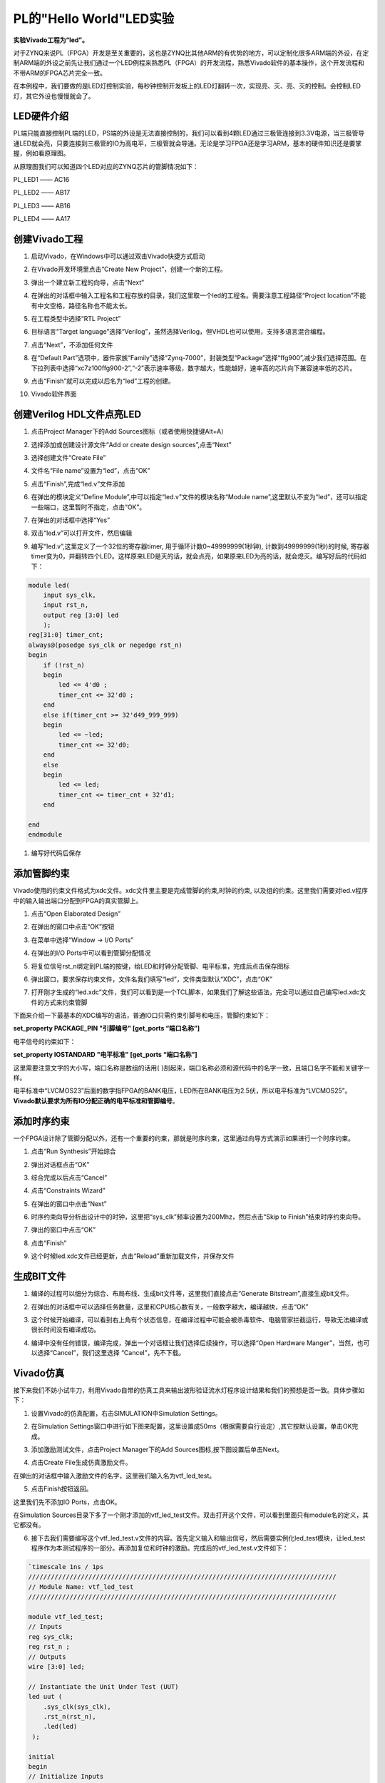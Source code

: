 PL的"Hello World"LED实验
===================================

**实验Vivado工程为“led”。**

对于ZYNQ来说PL（FPGA）开发是至关重要的，这也是ZYNQ比其他ARM的有优势的地方，可以定制化很多ARM端的外设，在定制ARM端的外设之前先让我们通过一个LED例程来熟悉PL（FPGA）的开发流程，熟悉Vivado软件的基本操作，这个开发流程和不带ARM的FPGA芯片完全一致。

在本例程中，我们要做的是LED灯控制实验，每秒钟控制开发板上的LED灯翻转一次，实现亮、灭、亮、灭的控制。会控制LED灯，其它外设也慢慢就会了。

LED硬件介绍
-----------

.. image:: images/04_media/image1.png
    
PL端只能直接控制PL端的LED，PS端的外设是无法直接控制的，我们可以看到4颗LED通过三极管连接到3.3V电源，当三极管导通LED就会亮，只要连接到三极管的IO为高电平，三极管就会导通。无论是学习FPGA还是学习ARM，基本的硬件知识还是要掌握，例如看原理图。

从原理图我们可以知道四个LED对应的ZYNQ芯片的管脚情况如下：

PL_LED1 —— AC16

PL_LED2 —— AB17

PL_LED3 —— AB16

PL_LED4 —— AA17

创建Vivado工程
--------------

1) 启动Vivado，在Windows中可以通过双击Vivado快捷方式启动

.. image:: images/04_media/image2.png
   :alt: C:/Users/Administrator/Desktop/vivado_2023.1/AX7010_2023.1/7010_S1文档/images/images_5/image133.pngimage133
    
2) 在Vivado开发环境里点击“Create New Project”，创建一个新的工程。

.. image:: images/04_media/image3.png
   :alt: C:/Users/Administrator/Desktop/vivado_2023.1/AX7010_2023.1/7010_S1文档/images/images_5/image134.pngimage134
    
3) 弹出一个建立新工程的向导，点击“Next”

.. image:: images/04_media/image4.png
   :alt: C:/Users/Administrator/Desktop/vivado_2023.1/AX7010_2023.1/7010_S1文档/images/images_5/image135.pngimage135
    
4) 在弹出的对话框中输入工程名和工程存放的目录，我们这里取一个led的工程名。需要注意工程路径“Project
   location”不能有中文空格，路径名称也不能太长。

.. image:: images/04_media/image5.png
    
5) 在工程类型中选择“RTL Project”

.. image:: images/04_media/image6.png
    
6) 目标语言“Target
   language”选择“Verilog”，虽然选择Verilog，但VHDL也可以使用，支持多语言混合编程。

.. image:: images/04_media/image7.png
    
7) 点击“Next”，不添加任何文件

.. image:: images/04_media/image8.png
    
8) 在“Default
   Part”选项中，器件家族“Family”选择“Zynq-7000”，封装类型“Package”选择“ffg900”,减少我们选择范围。在下拉列表中选择“xc7z100ffg900-2”,“-2”表示速率等级，数字越大，性能越好，速率高的芯片向下兼容速率低的芯片。

.. image:: images/04_media/image9.png
    
9) 点击“Finish”就可以完成以后名为“led”工程的创建。

.. image:: images/04_media/image10.png
    
10) Vivado软件界面

.. image:: images/04_media/image11.png
    
创建Verilog HDL文件点亮LED
--------------------------

1) 点击Project Manager下的Add Sources图标（或者使用快捷键Alt+A）

.. image:: images/04_media/image12.png
    
2) 选择添加或创建设计源文件“Add or create design sources”,点击“Next”

.. image:: images/04_media/image13.png
    
3) 选择创建文件“Create File”

.. image:: images/04_media/image14.png
    
4) 文件名“File name”设置为“led”，点击“OK”

.. image:: images/04_media/image15.png
    
5) 点击“Finish”,完成“led.v”文件添加

.. image:: images/04_media/image16.png
    
6) 在弹出的模块定义“Define
   Module”,中可以指定“led.v”文件的模块名称“Module
   name”,这里默认不变为“led”，还可以指定一些端口，这里暂时不指定，点击“OK”。

.. image:: images/04_media/image17.png
    
7) 在弹出的对话框中选择“Yes”

.. image:: images/04_media/image18.png
    
8) 双击“led.v”可以打开文件，然后编辑

.. image:: images/04_media/image19.png
    
9) 编写“led.v”,这里定义了一个32位的寄存器timer,
   用于循环计数0~49999999(1秒钟), 计数到49999999(1秒)的时候,
   寄存器timer变为0，并翻转四个LED。这样原来LED是灭的话，就会点亮，如果原来LED为亮的话，就会熄灭。编写好后的代码如下：

.. code:: verilog

 module led(
     input sys_clk,
     input rst_n,
     output reg [3:0] led
     );
 reg[31:0] timer_cnt;
 always@(posedge sys_clk or negedge rst_n)
 begin
     if (!rst_n)
     begin
         led <= 4'd0 ;
         timer_cnt <= 32'd0 ;
     end
     else if(timer_cnt >= 32'd49_999_999)
     begin
         led <= ~led;
         timer_cnt <= 32'd0;
     end
     else
     begin
         led <= led;
         timer_cnt <= timer_cnt + 32'd1;
     end
     
 end
 endmodule 

1)  编写好代码后保存

添加管脚约束
------------

Vivado使用的约束文件格式为xdc文件。xdc文件里主要是完成管脚的约束,时钟的约束,
以及组的约束。这里我们需要对led.v程序中的输入输出端口分配到FPGA的真实管脚上。

1) 点击“Open Elaborated Design”

.. image:: images/04_media/image20.png
    
2) 在弹出的窗口中点击“OK”按钮

.. image:: images/04_media/image21.png
    
3) 在菜单中选择“Window -> I/O Ports”

.. image:: images/04_media/image22.png
    
4) 在弹出的I/O Ports中可以看到管脚分配情况

.. image:: images/04_media/image23.png
    
5) 将复位信号rst_n绑定到PL端的按键，给LED和时钟分配管脚、电平标准，完成后点击保存图标

.. image:: images/04_media/image24.png
    
6) 弹出窗口，要求保存约束文件，文件名我们填写“led”，文件类型默认“XDC”，点击“OK”

.. image:: images/04_media/image25.png
    
7) 打开刚才生成的“led.xdc”文件，我们可以看到是一个TCL脚本，如果我们了解这些语法，完全可以通过自己编写led.xdc文件的方式来约束管脚

.. image:: images/04_media/image26.png
    
下面来介绍一下最基本的XDC编写的语法，普通IO口只需约束引脚号和电压，管脚约束如下：

**set_property PACKAGE_PIN "引脚编号" [get_ports “端口名称”]**

电平信号的约束如下：

**set_property IOSTANDARD "电平标准" [get_ports “端口名称”]**

这里需要注意文字的大小写，端口名称是数组的话用{
}刮起来，端口名称必须和源代码中的名字一致，且端口名字不能和关键字一样。

电平标准中“LVCMOS23”后面的数字指FPGA的BANK电压，LED所在BANK电压为2.5伏，所以电平标准为“LVCMOS25”。\ **Vivado默认要求为所有IO分配正确的电平标准和管脚编号**\ 。

添加时序约束
------------

一个FPGA设计除了管脚分配以外，还有一个重要的约束，那就是时序约束，这里通过向导方式演示如果进行一个时序约束。

1) 点击“Run Synthesis”开始综合

.. image:: images/04_media/image27.png
    
2) 弹出对话框点击“OK”

.. image:: images/04_media/image28.png
    
3) 综合完成以后点击“Cancel”

.. image:: images/04_media/image29.png
    
4) 点击“Constraints Wizard”

.. image:: images/04_media/image30.png
    
5) 在弹出的窗口中点击“Next”

.. image:: images/04_media/image31.png
    
6) 时序约束向导分析出设计中的时钟，这里把“sys_clk”频率设置为200Mhz，然后点击“Skip
   to Finish”结束时序约束向导。

.. image:: images/04_media/image32.png
    
7) 弹出的窗口中点击“OK”

.. image:: images/04_media/image33.png
    
8) 点击“Finish”

.. image:: images/04_media/image34.png
    
9) 这个时候led.xdc文件已经更新，点击“Reload”重新加载文件，并保存文件

.. image:: images/04_media/image35.png
    
生成BIT文件
-----------

1) 编译的过程可以细分为综合、布局布线、生成bit文件等，这里我们直接点击“Generate
   Bitstream”,直接生成bit文件。

.. image:: images/04_media/image36.png
    
2) 在弹出的对话框中可以选择任务数量，这里和CPU核心数有关，一般数字越大，编译越快，点击“OK”

.. image:: images/04_media/image37.png
    
3) 这个时候开始编译，可以看到右上角有个状态信息，在编译过程中可能会被杀毒软件、电脑管家拦截运行，导致无法编译或很长时间没有编译成功。

.. image:: images/04_media/image38.png
    
4) 编译中没有任何错误，编译完成，弹出一个对话框让我们选择后续操作，可以选择“Open
   Hardware Manger”，当然，也可以选择“Cancel”，我们这里选择
   “Cancel”，先不下载。

.. image:: images/04_media/image39.png
    
Vivado仿真
----------

接下来我们不妨小试牛刀，利用Vivado自带的仿真工具来输出波形验证流水灯程序设计结果和我们的预想是否一致。具体步骤如下：

1. 设置Vivado的仿真配置，右击SIMULATION中Simulation Settings。

.. image:: images/04_media/image40.png
    
2. 在Simulation
   Settings窗口中进行如下图来配置，这里设置成50ms（根据需要自行设定）,其它按默认设置，单击OK完成。

.. image:: images/04_media/image41.png
    
3. 添加激励测试文件，点击Project Manager下的Add
   Sources图标,按下图设置后单击Next。

.. image:: images/04_media/image42.png
    
4. 点击Create File生成仿真激励文件。

.. image:: images/04_media/image43.png
    
在弹出的对话框中输入激励文件的名字，这里我们输入名为vtf_led_test。

.. image:: images/04_media/image44.png
    
5. 点击Finish按钮返回。

.. image:: images/04_media/image45.png
    
这里我们先不添加IO Ports，点击OK。

.. image:: images/04_media/image46.png
    
在Simulation
Sources目录下多了一个刚才添加的vtf_led_test文件。双击打开这个文件，可以看到里面只有module名的定义，其它都没有。

.. image:: images/04_media/image47.png
    
6. 接下去我们需要编写这个vtf_led_test.v文件的内容。首先定义输入和输出信号，然后需要实例化led_test模块，让led_test程序作为本测试程序的一部分。再添加复位和时钟的激励。完成后的vtf_led_test.v文件如下：

.. code:: verilog

 `timescale 1ns / 1ps
 //////////////////////////////////////////////////////////////////////////////////
 // Module Name: vtf_led_test
 //////////////////////////////////////////////////////////////////////////////////
 
 module vtf_led_test;
 // Inputs
 reg sys_clk;
 reg rst_n ;
 // Outputs
 wire [3:0] led;
 
 // Instantiate the Unit Under Test (UUT)
 led uut (
     .sys_clk(sys_clk),   
     .rst_n(rst_n),
     .led(led)
  );
 
 initial 
 begin
 // Initialize Inputs
     sys_clk = 0;
     rst_n = 0 ;
     #1000 ;
     rst_n = 1; 
 end
 //Create clock
 always #10 sys_clk = ~ sys_clk;  
 
 endmodule

1) 编写好后保存，vtf_led_test.v自动成了这个仿真Hierarchy的顶层了，它下面是设计文件led_test.v。

.. image:: images/04_media/image48.png
    
8) 点击Run Simulation按钮，再选择Run Behavioral
   Simulation。这里我们做一下行为级的仿真就可以了。

.. image:: images/04_media/image49.png
    
如果没有错误，Vivado中的仿真软件开始工作了。

10.
在弹出仿真界面后如下图，界面是仿真软件自动运行到仿真设置的50ms的波形。

.. image:: images/04_media/image50.png
    
由于LED[3：0]在程序中设计的状态变化时间长，而仿真又比较耗时，在这里观测timer[31:0]计数器变化。把它放到Wave中观察(点击Scope界面下的uut，
再右键选择Objects界面下的timer， 在弹出的下拉菜单里选择Add Wave
Window)。

.. image:: images/04_media/image51.png
    
添加后timer显示在Wave的波形界面上，如下图所示。

.. image:: images/04_media/image52.png
    
11. 点击如下标注的Restart按钮复位一下，再点击Run
All按钮。（需要耐心！！！），可以看到仿真波形与设计相符。（注意：仿真的时间越长，仿真的波形文件占用的磁盘空间越大，波形文件在工程目录的xx.sim文件夹）

.. image:: images/04_media/image53.png
    
.. image:: images/04_media/image54.png
    
我们可以看到led的信号会变成F，说明LED1~LED4灯同时变亮。

下载
----

1) 连接好开发板的JTAG接口，给开发板上电

.. image:: images/04_media/image55.png
    
2) 在“HARDWARE MANAGER”界面点击“Auto Connect”，自动连接设备

.. image:: images/04_media/image56.png
    
3) 可以看到JTAG扫描到arm和FPGA内核

.. image:: images/04_media/image57.png
    
4) 选择FPGA，右键“Program Device...”

.. image:: images/04_media/image58.png
    
5) 在弹出窗口中点击“Program”

.. image:: images/04_media/image59.png
    
6) 等待下载

.. image:: images/04_media/image60.png
    
7) 下载完成以后，我们可以看到4颗LED开始每秒变化一次。到此为止Vivado简单流程体验完成。后面的章节会介绍如果把程序烧录到Flash，需要PS系统的配合才能完成，只有PL的工程不能直接烧写Flash。在”体验ARM，裸机输出”Hello
   World”一章的常见问题中有介绍。

在线调试
--------

前面介绍了仿真和下载，但仿真并不需要程序烧写到板子，是比较理想化的结果，下面介绍Vivado在线调试方法，观察内部信号的变化。Vivado有内嵌的逻辑分析仪，叫做ILA，可以用于在线观察内部信号的变化，对于调试有很大帮助。在本实验中我们观察timer_cnt和led的信号变化。

添加ILA IP核
~~~~~~~~~~~~

1. 点击IP Catalog，在搜索框中搜索ila，双击ILA的IP

.. image:: images/04_media/image61.png
    
2. 修改名称为ila，由于要采样两个信号，Probes的数量设置为2，Sample Data
   Depth指的是采样深度，设置的越高，采集的信号越多，同样消耗的资源也会越多。

.. image:: images/04_media/image62.png
    
3. 在Probe_Ports页面，设置Probe的宽度，设置PROBE0位宽为32，用于采样timer_cnt，设置PROBE1位宽为4，用于采样led。点击OK

.. image:: images/04_media/image63.png
    
弹出界面，选择OK

.. image:: images/04_media/image64.png
    
再如下设置，点击Generate

.. image:: images/04_media/image65.png
    
4. 在led.v中例化ila，并保存

.. image:: images/04_media/image66.png
    
5. 重新生成Bitstream

.. image:: images/04_media/image67.png
    
6. 下载程序

.. image:: images/04_media/image58.png
    
这时候看到有bit和ltx文件，点击program

.. image:: images/04_media/image68.png
    
7. 此时弹出在线调试窗口，出现了我们添加的信号

.. image:: images/04_media/image69.png
    
点击运行按钮，出现信号的数据

.. image:: images/04_media/image70.png
    
也可以触发采集，在Trigger Setup窗口点击“+”，深度选择timer_cnt信号

.. image:: images/04_media/image71.png
    
将Radix改为U，也就是十进制，在Value中设置为199999999，也就是timer_cnt计数的最大值

.. image:: images/04_media/image72.png
    
再次点击运行，即可以看到触发成功，此时timer_cnt显示为十六进制，而led也在此时翻转。

.. image:: images/04_media/image73.png
    
MARK DEBUG
~~~~~~~~~~

上面介绍了添加ILA
IP的方式在线调试，下面介绍在代码中添加综合属性，实现在线调试。

1. 首先打开led.v，将ila的例化部分注释掉

.. image:: images/04_media/image74.png
    
2. 在led和timer_cnt的定义前面添加(\* MARK_DEBUG=”true” \*)，保存文件。

.. image:: images/04_media/image75.png
    
3. 点击综合

.. image:: images/04_media/image76.png
    
4. 综合结束后，点击Set Up Debug

.. image:: images/04_media/image77.png
    
5) 弹出的窗口点击Next

.. image:: images/04_media/image78.png
    
按照默认点击Next

.. image:: images/04_media/image79.png
    
采样深度窗口，选择Next

.. image:: images/04_media/image80.png
    
点击Finish

.. image:: images/04_media/image81.png
    
点击保存

.. image:: images/04_media/image82.png
    
在xdc文件中即可看到添加的ila核约束

.. image:: images/04_media/image83.png
    
5. 重新生成bitstream

.. image:: images/04_media/image84.png
    
6) 调试方法与前面一样，不再赘述。

实验总结
--------

本章节介绍了如何在PL端开发程序，包括工程建立，约束，仿真，在线调试等方法，在后续的代码开发方式中皆可参考此方法。
  

